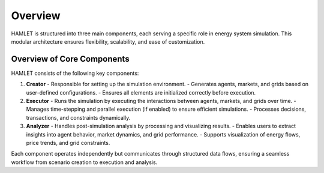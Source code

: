Overview
===============

HAMLET is structured into three main components, each serving a specific role in energy system simulation. This modular architecture ensures flexibility, scalability, and ease of customization.

Overview of Core Components
---------------------------

HAMLET consists of the following key components:

1. **Creator**
   - Responsible for setting up the simulation environment.
   - Generates agents, markets, and grids based on user-defined configurations.
   - Ensures all elements are initialized correctly before execution.

2. **Executor**
   - Runs the simulation by executing the interactions between agents, markets, and grids over time.
   - Manages time-stepping and parallel execution (if enabled) to ensure efficient simulations.
   - Processes decisions, transactions, and constraints dynamically.

3. **Analyzer**
   - Handles post-simulation analysis by processing and visualizing results.
   - Enables users to extract insights into agent behavior, market dynamics, and grid performance.
   - Supports visualization of energy flows, price trends, and grid constraints.

Each component operates independently but communicates through structured data flows, ensuring a seamless workflow from scenario creation to execution and analysis.
